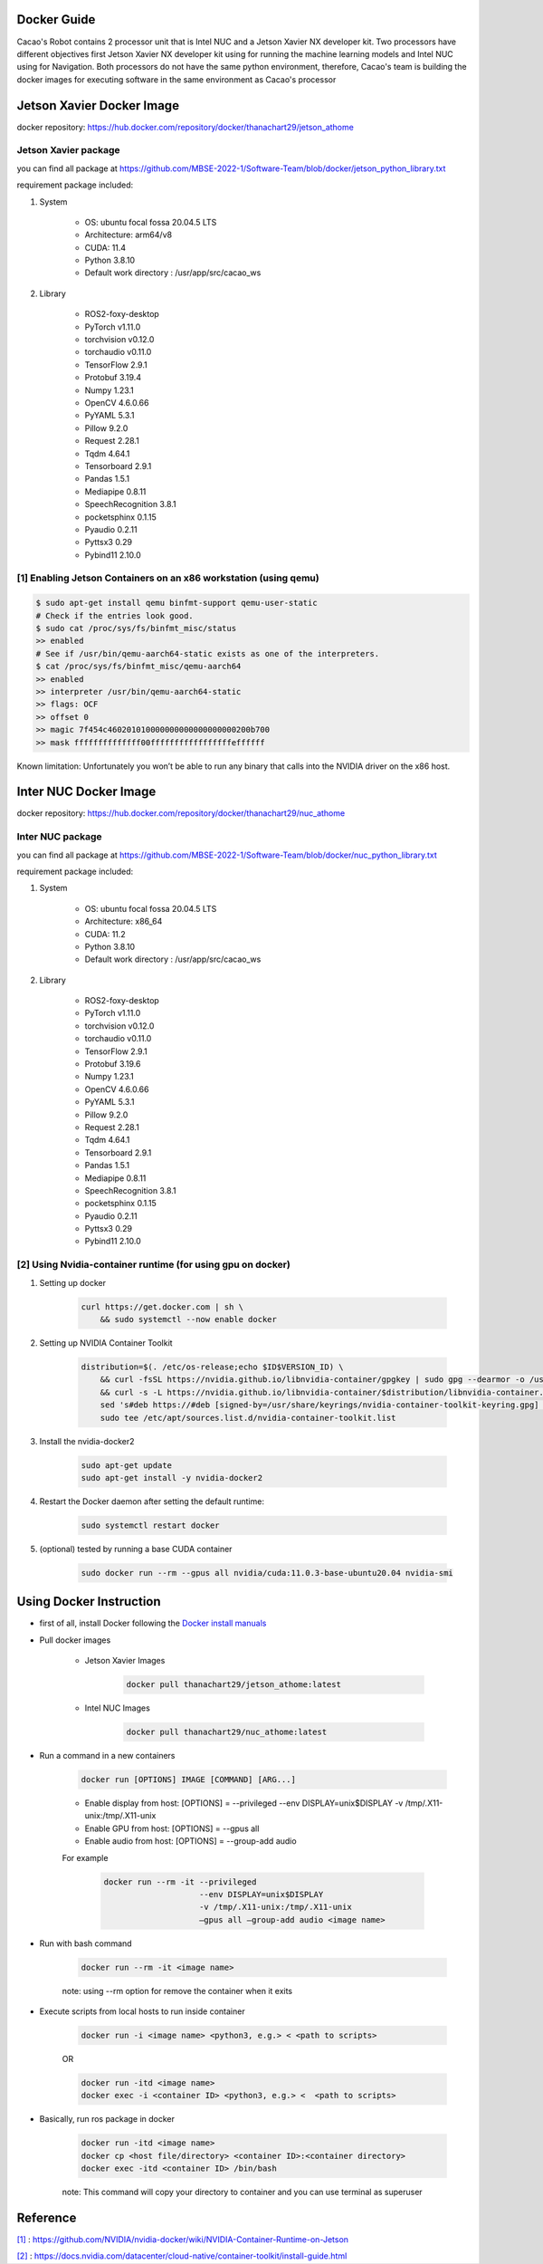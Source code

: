 Docker Guide
===================

Cacao's Robot contains 2 processor unit that is Intel NUC and a Jetson Xavier NX developer kit. 
Two processors have different objectives first Jetson Xavier NX developer kit using for running the machine learning models 
and Intel NUC using for Navigation. 
Both processors do not have the same python environment, 
therefore, Cacao's team is building the docker images for executing software in the same environment as Cacao's processor

Jetson Xavier Docker Image
==========================

docker repository: https://hub.docker.com/repository/docker/thanachart29/jetson_athome

Jetson Xavier package 
-----------------------
you can find all package at `<https://github.com/MBSE-2022-1/Software-Team/blob/docker/jetson_python_library.txt>`__ 

requirement package included:

#. System

    * OS: ubuntu focal fossa 20.04.5 LTS
    * Architecture: arm64/v8
    * CUDA: 11.4
    * Python 3.8.10
    * Default work directory : /usr/app/src/cacao_ws

#. Library

    * ROS2-foxy-desktop
    * PyTorch v1.11.0
    * torchvision v0.12.0
    * torchaudio v0.11.0
    * TensorFlow 2.9.1
    * Protobuf 3.19.4
    * Numpy 1.23.1
    * OpenCV 4.6.0.66
    * PyYAML 5.3.1
    * Pillow 9.2.0
    * Request 2.28.1
    * Tqdm 4.64.1
    * Tensorboard 2.9.1
    * Pandas 1.5.1
    * Mediapipe 0.8.11
    * SpeechRecognition 3.8.1
    * pocketsphinx 0.1.15
    * Pyaudio 0.2.11
    * Pyttsx3 0.29
    * Pybind11 2.10.0

.. _[1]:

[1] Enabling Jetson Containers on an x86 workstation (using qemu)
------------------------------------------------------------------

.. code-block:: console

    $ sudo apt-get install qemu binfmt-support qemu-user-static
    # Check if the entries look good.
    $ sudo cat /proc/sys/fs/binfmt_misc/status
    >> enabled
    # See if /usr/bin/qemu-aarch64-static exists as one of the interpreters.
    $ cat /proc/sys/fs/binfmt_misc/qemu-aarch64
    >> enabled
    >> interpreter /usr/bin/qemu-aarch64-static
    >> flags: OCF
    >> offset 0
    >> magic 7f454c460201010000000000000000000200b700
    >> mask ffffffffffffff00fffffffffffffffffeffffff

Known limitation: Unfortunately you won’t be able to run any binary that calls into the NVIDIA driver on the x86 host.

Inter NUC Docker Image
=======================

docker repository: https://hub.docker.com/repository/docker/thanachart29/nuc_athome

Inter NUC package
------------------

you can find all package at `<https://github.com/MBSE-2022-1/Software-Team/blob/docker/nuc_python_library.txt>`__ 

requirement package included:

#. System

    * OS: ubuntu focal fossa 20.04.5 LTS
    * Architecture: x86_64
    * CUDA: 11.2
    * Python 3.8.10
    * Default work directory : /usr/app/src/cacao_ws

#. Library

    * ROS2-foxy-desktop
    * PyTorch v1.11.0
    * torchvision v0.12.0
    * torchaudio v0.11.0
    * TensorFlow 2.9.1
    * Protobuf 3.19.6
    * Numpy 1.23.1
    * OpenCV 4.6.0.66
    * PyYAML 5.3.1
    * Pillow 9.2.0
    * Request 2.28.1
    * Tqdm 4.64.1
    * Tensorboard 2.9.1
    * Pandas 1.5.1
    * Mediapipe 0.8.11
    * SpeechRecognition 3.8.1
    * pocketsphinx 0.1.15
    * Pyaudio 0.2.11
    * Pyttsx3 0.29
    * Pybind11 2.10.0

.. _[2]:

[2] Using Nvidia-container runtime (for using gpu on docker)
--------------------------------------------------------------
#. Setting up docker

    .. code-block:: console
        
        curl https://get.docker.com | sh \
            && sudo systemctl --now enable docker

#. Setting up NVIDIA Container Toolkit

    .. code-block:: console

        distribution=$(. /etc/os-release;echo $ID$VERSION_ID) \
            && curl -fsSL https://nvidia.github.io/libnvidia-container/gpgkey | sudo gpg --dearmor -o /usr/share/keyrings/nvidia-container-toolkit-keyring.gpg \
            && curl -s -L https://nvidia.github.io/libnvidia-container/$distribution/libnvidia-container.list | \
            sed 's#deb https://#deb [signed-by=/usr/share/keyrings/nvidia-container-toolkit-keyring.gpg] https://#g' | \
            sudo tee /etc/apt/sources.list.d/nvidia-container-toolkit.list

#. Install the nvidia-docker2

    .. code-block:: console

        sudo apt-get update
        sudo apt-get install -y nvidia-docker2

#. Restart the Docker daemon after setting the default runtime:

    .. code-block:: console

        sudo systemctl restart docker

#. (optional) tested by running a base CUDA container

    .. code-block:: console

        sudo docker run --rm --gpus all nvidia/cuda:11.0.3-base-ubuntu20.04 nvidia-smi

Using Docker Instruction
========================

* first of all, install Docker following the `Docker install manuals <https://docs.docker.com/engine/install/ubuntu/>`_
* Pull docker images

    * Jetson Xavier Images 

        .. code-block:: console

            docker pull thanachart29/jetson_athome:latest
    
    * Intel NUC Images

        .. code-block:: console

            docker pull thanachart29/nuc_athome:latest

* Run a command in a new containers

    .. code-block:: console

        docker run [OPTIONS] IMAGE [COMMAND] [ARG...]

    * Enable display from host: [OPTIONS] = --privileged --env DISPLAY=unix$DISPLAY -v /tmp/.X11-unix:/tmp/.X11-unix
    * Enable GPU from host: [OPTIONS] = --gpus all
    * Enable audio from host: [OPTIONS] = --group-add audio

    For example
    
        .. code-block:: console

            docker run --rm -it --privileged 
                                --env DISPLAY=unix$DISPLAY  
                                -v /tmp/.X11-unix:/tmp/.X11-unix 
                                –gpus all –group-add audio <image name>

* Run with bash command

    .. code-block:: console

        docker run --rm -it <image name>

    note: using --rm option for remove the container when it exits

* Execute scripts from local hosts to run inside container

    .. code-block:: console

        docker run -i <image name> <python3, e.g.> < <path to scripts>

    OR

    .. code-block:: console

        docker run -itd <image name>
        docker exec -i <container ID> <python3, e.g.> <  <path to scripts>
    
* Basically, run ros package in docker

    .. code-block:: console

        docker run -itd <image name>
        docker cp <host file/directory> <container ID>:<container directory>
        docker exec -itd <container ID> /bin/bash

    note: This command will copy your directory to container and you can use terminal as superuser



Reference
==========

`[1]`_ : https://github.com/NVIDIA/nvidia-docker/wiki/NVIDIA-Container-Runtime-on-Jetson

`[2]`_ : https://docs.nvidia.com/datacenter/cloud-native/container-toolkit/install-guide.html